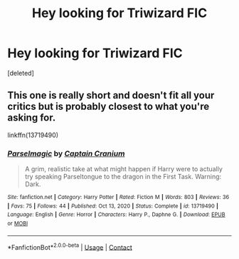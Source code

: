 #+TITLE: Hey looking for Triwizard FIC

* Hey looking for Triwizard FIC
:PROPERTIES:
:Score: 1
:DateUnix: 1619920545.0
:DateShort: 2021-May-02
:FlairText: Request
:END:
[deleted]


** This one is really short and doesn't fit all your critics but is probably closest to what you're asking for.

linkffn(13719490)
:PROPERTIES:
:Author: die_dampfnudel
:Score: 1
:DateUnix: 1619941165.0
:DateShort: 2021-May-02
:END:

*** [[https://www.fanfiction.net/s/13719490/1/][*/Parselmagic/*]] by [[https://www.fanfiction.net/u/449738/Captain-Cranium][/Captain Cranium/]]

#+begin_quote
  A grim, realistic take at what might happen if Harry were to actually try speaking Parseltongue to the dragon in the First Task. Warning: Dark.
#+end_quote

^{/Site/:} ^{fanfiction.net} ^{*|*} ^{/Category/:} ^{Harry} ^{Potter} ^{*|*} ^{/Rated/:} ^{Fiction} ^{M} ^{*|*} ^{/Words/:} ^{803} ^{*|*} ^{/Reviews/:} ^{36} ^{*|*} ^{/Favs/:} ^{75} ^{*|*} ^{/Follows/:} ^{44} ^{*|*} ^{/Published/:} ^{Oct} ^{13,} ^{2020} ^{*|*} ^{/Status/:} ^{Complete} ^{*|*} ^{/id/:} ^{13719490} ^{*|*} ^{/Language/:} ^{English} ^{*|*} ^{/Genre/:} ^{Horror} ^{*|*} ^{/Characters/:} ^{Harry} ^{P.,} ^{Daphne} ^{G.} ^{*|*} ^{/Download/:} ^{[[http://www.ff2ebook.com/old/ffn-bot/index.php?id=13719490&source=ff&filetype=epub][EPUB]]} ^{or} ^{[[http://www.ff2ebook.com/old/ffn-bot/index.php?id=13719490&source=ff&filetype=mobi][MOBI]]}

--------------

*FanfictionBot*^{2.0.0-beta} | [[https://github.com/FanfictionBot/reddit-ffn-bot/wiki/Usage][Usage]] | [[https://www.reddit.com/message/compose?to=tusing][Contact]]
:PROPERTIES:
:Author: FanfictionBot
:Score: 1
:DateUnix: 1619941186.0
:DateShort: 2021-May-02
:END:
